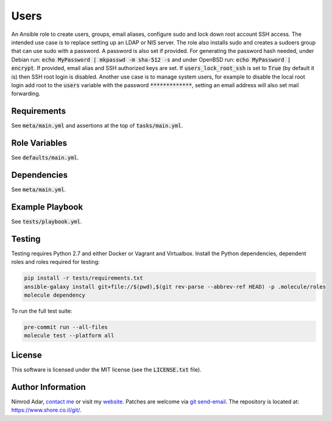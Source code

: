 Users
#####

.. image:: https://travis-ci.org/adarnimrod/users.svg?branch=master
    :target: https://travis-ci.org/adarnimrod/users

An Ansible role to create users, groups, email aliases, configure sudo and lock
down root account SSH access. The intended use case is to replace setting up
an LDAP or NIS server. The role also installs sudo and creates a sudoers group
that can use sudo with a password. A password is also set if provided. For
generating the password hash needed, under Debian run: :code:`echo MyPassword
| mkpasswd -m sha-512 -s` and under OpenBSD run: :code:`echo MyPassword |
encrypt`. If provided, email alias and SSH authorized keys are set. If
:code:`users_lock_root_ssh` is set to :code:`True` (by default it is) then SSH
root login is disabled. Another use case is to manage system users, for example
to disable the local root login add root to the :code:`users` variable with the
password :code:`*************`, setting an email address will also set mail
forwarding.

Requirements
------------

See :code:`meta/main.yml` and assertions at the top of :code:`tasks/main.yml`.

Role Variables
--------------

See :code:`defaults/main.yml`.

Dependencies
------------

See :code:`meta/main.yml`.

Example Playbook
----------------

See :code:`tests/playbook.yml`.

Testing
-------

Testing requires Python 2.7 and either Docker or Vagrant and Virtualbox.
Install the Python dependencies, dependent roles and roles required for
testing:

.. code:: shell

    pip install -r tests/requirements.txt
    ansible-galaxy install git+file://$(pwd),$(git rev-parse --abbrev-ref HEAD) -p .molecule/roles
    molecule dependency

To run the full test suite:

.. code:: shell

    pre-commit run --all-files
    molecule test --platform all

License
-------

This software is licensed under the MIT license (see the :code:`LICENSE.txt`
file).

Author Information
------------------

Nimrod Adar, `contact me <nimrod@shore.co.il>`_ or visit my `website
<https://www.shore.co.il/>`_. Patches are welcome via `git send-email
<http://git-scm.com/book/en/v2/Git-Commands-Email>`_. The repository is located
at: https://www.shore.co.il/git/.
